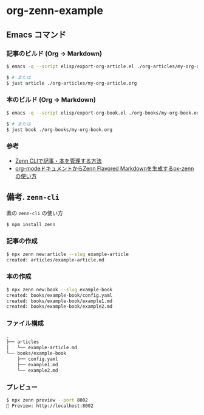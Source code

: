 * org-zenn-example

** Emacs コマンド

*** 記事のビルド (Org -> Markdown)

#+BEGIN_SRC sh
$ emacs -q --script elisp/export-org-article.el ./org-articles/my-org-article.org

$ # または
$ just article ./org-articles/my-org-article.org
#+END_SRC

*** 本のビルド (Org -> Markdown)

#+BEGIN_SRC sh
$ emacs -q --script elisp/export-org-book.el ./org-books/my-org-book.org

$ # または
$ just book ./org-books/my-org-book.org
#+END_SRC

*** 参考

- [[https://zenn.dev/zenn/articles/zenn-cli-guide][Zenn CLIで記事・本を管理する方法]]
- [[https://zenn.dev/conao3/articles/ox-zenn-usage][org-modeドキュメントからZenn Flavored Markdownを生成するox-zennの使い方]]

** 備考. =zenn-cli=

素の =zenn-cli= の使い方

#+BEGIN_SRC sh
$ npm install zenn
#+END_SRC

*** 記事の作成

#+BEGIN_SRC sh
$ npx zenn new:article --slug example-article
created: articles/example-article.md
#+END_SRC

*** 本の作成

#+BEGIN_SRC sh
$ npx zenn new:book --slug example-book
created: books/example-book/config.yaml
created: books/example-book/example1.md
created: books/example-book/example2.md
#+END_SRC

*** ファイル構成

#+BEGIN_SRC txt
.
├── articles
│   └── example-article.md
└── books/example-book
    ├── config.yaml
    ├── example1.md
    └── example2.md
#+END_SRC

*** プレビュー

#+BEGIN_SRC sh
$ npx zenn preview --port 8002
👀 Preview: http://localhost:8002
#+END_SRC

